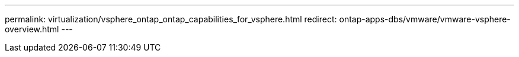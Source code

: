 ---
permalink: virtualization/vsphere_ontap_ontap_capabilities_for_vsphere.html
redirect: ontap-apps-dbs/vmware/vmware-vsphere-overview.html
---
